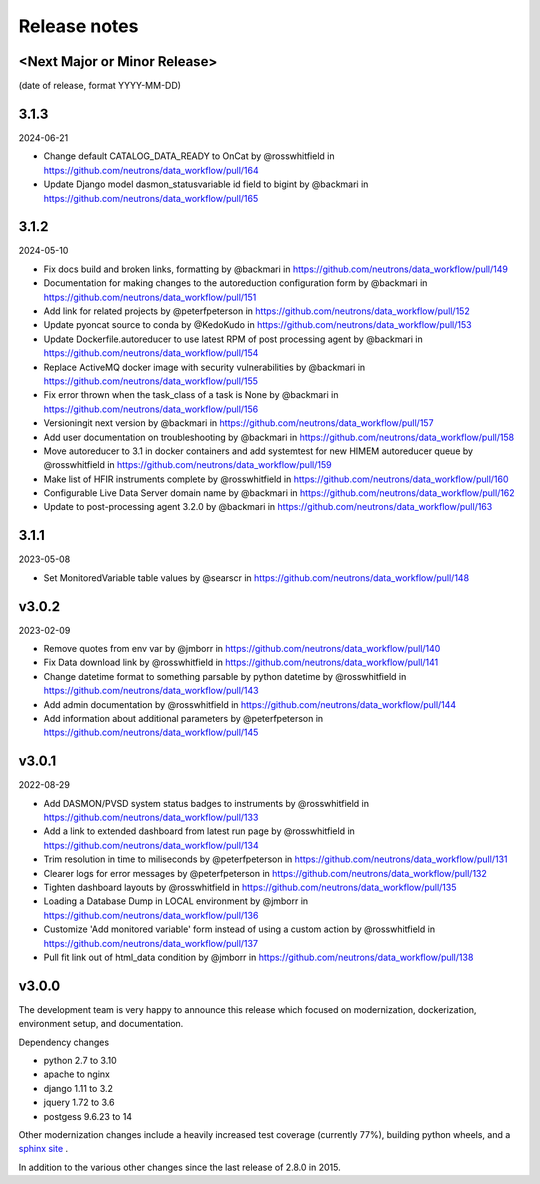 Release notes
=============

<Next Major or Minor Release>
-----------------------------
(date of release, format YYYY-MM-DD)



3.1.3
-----
2024-06-21

* Change default CATALOG_DATA_READY to OnCat by @rosswhitfield in https://github.com/neutrons/data_workflow/pull/164
* Update Django model dasmon_statusvariable id field to bigint by @backmari in https://github.com/neutrons/data_workflow/pull/165

3.1.2
-----
2024-05-10

* Fix docs build and broken links, formatting by @backmari in https://github.com/neutrons/data_workflow/pull/149
* Documentation for making changes to the autoreduction configuration form by @backmari in https://github.com/neutrons/data_workflow/pull/151
* Add link for related projects by @peterfpeterson in https://github.com/neutrons/data_workflow/pull/152
* Update pyoncat source to conda by @KedoKudo in https://github.com/neutrons/data_workflow/pull/153
* Update Dockerfile.autoreducer to use latest RPM of post processing agent by @backmari in https://github.com/neutrons/data_workflow/pull/154
* Replace ActiveMQ docker image with security vulnerabilities by @backmari in https://github.com/neutrons/data_workflow/pull/155
* Fix error thrown when the task_class of a task is None by @backmari in https://github.com/neutrons/data_workflow/pull/156
* Versioningit next version by @backmari in https://github.com/neutrons/data_workflow/pull/157
* Add user documentation on troubleshooting by @backmari in https://github.com/neutrons/data_workflow/pull/158
* Move autoreducer to 3.1 in docker containers and add systemtest for new HIMEM autoreducer queue by @rosswhitfield in https://github.com/neutrons/data_workflow/pull/159
* Make list of HFIR instruments complete by @rosswhitfield in https://github.com/neutrons/data_workflow/pull/160
* Configurable Live Data Server domain name by @backmari in https://github.com/neutrons/data_workflow/pull/162
* Update to post-processing agent 3.2.0 by @backmari in https://github.com/neutrons/data_workflow/pull/163

3.1.1
-----
2023-05-08

* Set MonitoredVariable table values by @searscr in https://github.com/neutrons/data_workflow/pull/148

v3.0.2
------
2023-02-09

* Remove quotes from env var by @jmborr in https://github.com/neutrons/data_workflow/pull/140
* Fix Data download link by @rosswhitfield in https://github.com/neutrons/data_workflow/pull/141
* Change datetime format to something parsable by python datetime by @rosswhitfield in https://github.com/neutrons/data_workflow/pull/143
* Add admin documentation by @rosswhitfield in https://github.com/neutrons/data_workflow/pull/144
* Add information about additional parameters by @peterfpeterson in https://github.com/neutrons/data_workflow/pull/145

v3.0.1
------
2022-08-29

* Add DASMON/PVSD system status badges to instruments by @rosswhitfield in https://github.com/neutrons/data_workflow/pull/133
* Add a link to extended dashboard from latest run page by @rosswhitfield in https://github.com/neutrons/data_workflow/pull/134
* Trim resolution in time to miliseconds by @peterfpeterson in https://github.com/neutrons/data_workflow/pull/131
* Clearer logs for error messages by @peterfpeterson in https://github.com/neutrons/data_workflow/pull/132
* Tighten dashboard layouts by @rosswhitfield in https://github.com/neutrons/data_workflow/pull/135
* Loading a Database Dump in LOCAL environment by @jmborr in https://github.com/neutrons/data_workflow/pull/136
* Customize 'Add monitored variable' form instead of using a custom action by @rosswhitfield in https://github.com/neutrons/data_workflow/pull/137
* Pull fit link out of html_data condition by @jmborr in https://github.com/neutrons/data_workflow/pull/138

v3.0.0
------

The development team is very happy to announce this release which focused on modernization, dockerization, environment setup, and documentation.

Dependency changes

- python 2.7 to 3.10
- apache to nginx
- django 1.11 to 3.2
- jquery 1.72 to 3.6
- postgess 9.6.23 to 14

Other modernization changes include a heavily increased test coverage (currently 77%), building python wheels, and a `sphinx site <https://data-workflow.readthedocs.io/en/latest/>`_ .

In addition to the various other changes since the last release of 2.8.0 in 2015.
